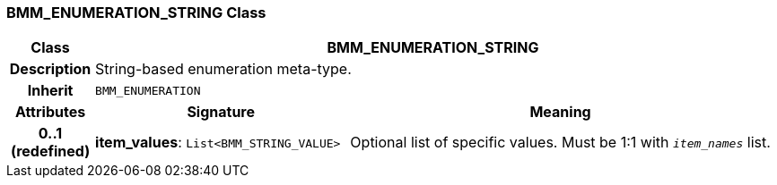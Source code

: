 === BMM_ENUMERATION_STRING Class

[cols="^1,3,5"]
|===
h|*Class*
2+^h|*BMM_ENUMERATION_STRING*

h|*Description*
2+a|String-based enumeration meta-type.

h|*Inherit*
2+|`BMM_ENUMERATION`

h|*Attributes*
^h|*Signature*
^h|*Meaning*

h|*0..1 +
(redefined)*
|*item_values*: `List<BMM_STRING_VALUE>`
a|Optional list of specific values. Must be 1:1 with `_item_names_` list.
|===
